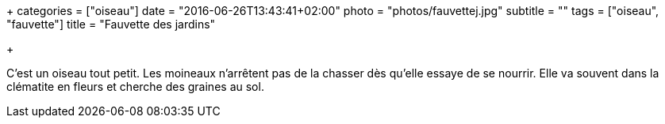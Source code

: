 +++
categories = ["oiseau"]
date = "2016-06-26T13:43:41+02:00"
photo = "photos/fauvettej.jpg"
subtitle = ""
tags = ["oiseau", "fauvette"]
title = "Fauvette des jardins"

+++

C'est un oiseau tout petit. Les moineaux n'arrêtent pas de la chasser dès qu'elle essaye de se nourrir. Elle va souvent dans la clématite en fleurs et cherche des graines au sol.
